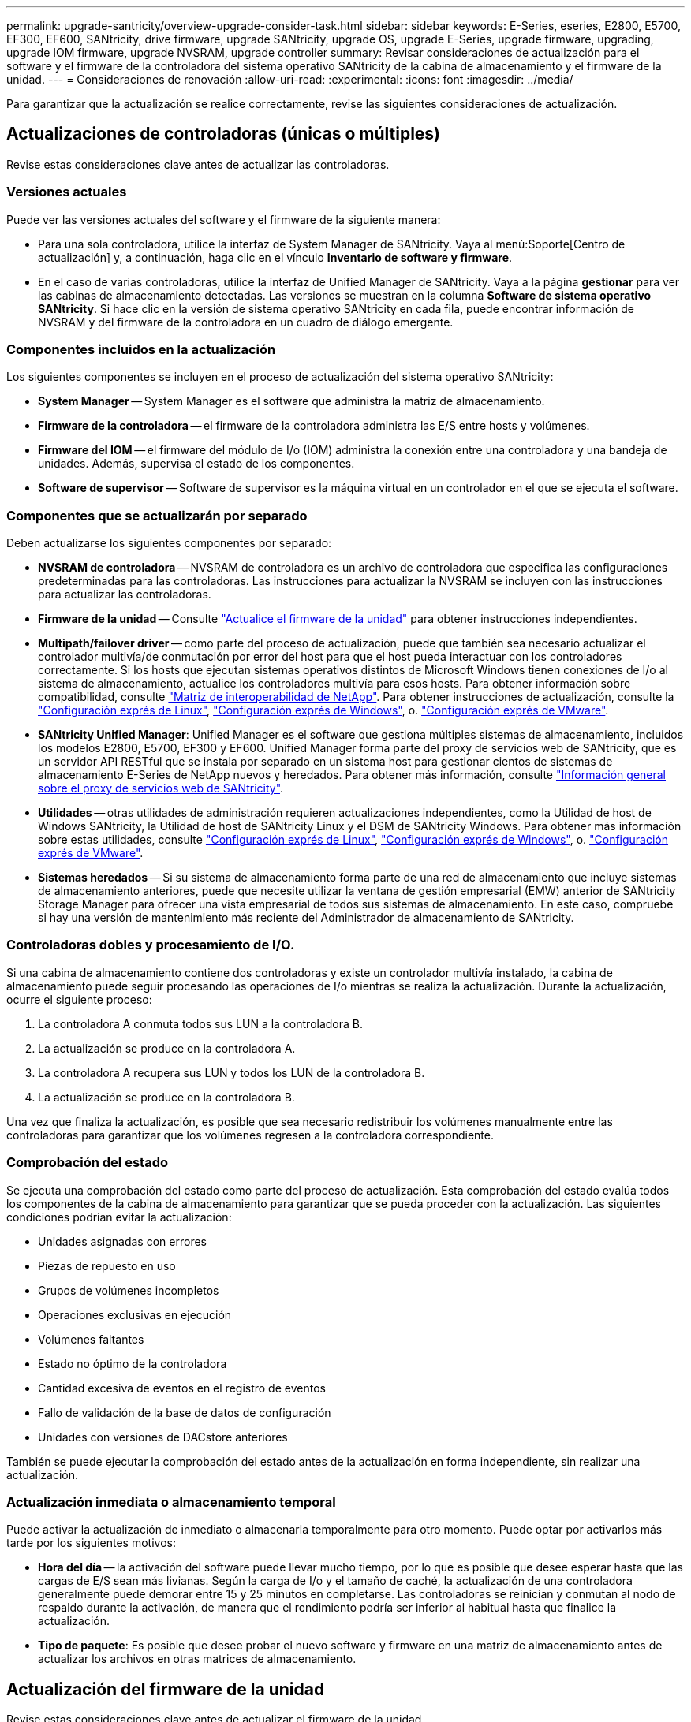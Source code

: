 ---
permalink: upgrade-santricity/overview-upgrade-consider-task.html 
sidebar: sidebar 
keywords: E-Series, eseries, E2800, E5700, EF300, EF600, SANtricity, drive firmware, upgrade SANtricity, upgrade OS, upgrade E-Series, upgrade firmware, upgrading, upgrade IOM firmware, upgrade NVSRAM, upgrade controller 
summary: Revisar consideraciones de actualización para el software y el firmware de la controladora del sistema operativo SANtricity de la cabina de almacenamiento y el firmware de la unidad. 
---
= Consideraciones de renovación
:allow-uri-read: 
:experimental: 
:icons: font
:imagesdir: ../media/


[role="lead"]
Para garantizar que la actualización se realice correctamente, revise las siguientes consideraciones de actualización.



== Actualizaciones de controladoras (únicas o múltiples)

Revise estas consideraciones clave antes de actualizar las controladoras.



=== Versiones actuales

Puede ver las versiones actuales del software y el firmware de la siguiente manera:

* Para una sola controladora, utilice la interfaz de System Manager de SANtricity. Vaya al menú:Soporte[Centro de actualización] y, a continuación, haga clic en el vínculo *Inventario de software y firmware*.
* En el caso de varias controladoras, utilice la interfaz de Unified Manager de SANtricity. Vaya a la página *gestionar* para ver las cabinas de almacenamiento detectadas. Las versiones se muestran en la columna *Software de sistema operativo SANtricity*. Si hace clic en la versión de sistema operativo SANtricity en cada fila, puede encontrar información de NVSRAM y del firmware de la controladora en un cuadro de diálogo emergente.




=== Componentes incluidos en la actualización

Los siguientes componentes se incluyen en el proceso de actualización del sistema operativo SANtricity:

* *System Manager* -- System Manager es el software que administra la matriz de almacenamiento.
* *Firmware de la controladora* -- el firmware de la controladora administra las E/S entre hosts y volúmenes.
* *Firmware del IOM* -- el firmware del módulo de I/o (IOM) administra la conexión entre una controladora y una bandeja de unidades. Además, supervisa el estado de los componentes.
* *Software de supervisor* -- Software de supervisor es la máquina virtual en un controlador en el que se ejecuta el software.




=== Componentes que se actualizarán por separado

Deben actualizarse los siguientes componentes por separado:

* *NVSRAM de controladora* -- NVSRAM de controladora es un archivo de controladora que especifica las configuraciones predeterminadas para las controladoras. Las instrucciones para actualizar la NVSRAM se incluyen con las instrucciones para actualizar las controladoras.
* *Firmware de la unidad* -- Consulte link:upgrade-drive-firmware-task.html["Actualice el firmware de la unidad"] para obtener instrucciones independientes.
* *Multipath/failover driver* -- como parte del proceso de actualización, puede que también sea necesario actualizar el controlador multivía/de conmutación por error del host para que el host pueda interactuar con los controladores correctamente. Si los hosts que ejecutan sistemas operativos distintos de Microsoft Windows tienen conexiones de I/o al sistema de almacenamiento, actualice los controladores multivía para esos hosts. Para obtener información sobre compatibilidad, consulte https://mysupport.netapp.com/NOW/products/interoperability["Matriz de interoperabilidad de NetApp"^]. Para obtener instrucciones de actualización, consulte la link:../config-linux/index.html["Configuración exprés de Linux"], link:../config-windows/index.html["Configuración exprés de Windows"], o. link:../config-vmware/index.html["Configuración exprés de VMware"].
* *SANtricity Unified Manager*: Unified Manager es el software que gestiona múltiples sistemas de almacenamiento, incluidos los modelos E2800, E5700, EF300 y EF600. Unified Manager forma parte del proxy de servicios web de SANtricity, que es un servidor API RESTful que se instala por separado en un sistema host para gestionar cientos de sistemas de almacenamiento E-Series de NetApp nuevos y heredados. Para obtener más información, consulte link:../web-services-proxy/index.html["Información general sobre el proxy de servicios web de SANtricity"].
* *Utilidades* -- otras utilidades de administración requieren actualizaciones independientes, como la Utilidad de host de Windows SANtricity, la Utilidad de host de SANtricity Linux y el DSM de SANtricity Windows. Para obtener más información sobre estas utilidades, consulte link:../config-linux/index.html["Configuración exprés de Linux"], link:../config-windows/index.html["Configuración exprés de Windows"], o. link:../config-vmware/index.html["Configuración exprés de VMware"].
* *Sistemas heredados* -- Si su sistema de almacenamiento forma parte de una red de almacenamiento que incluye sistemas de almacenamiento anteriores, puede que necesite utilizar la ventana de gestión empresarial (EMW) anterior de SANtricity Storage Manager para ofrecer una vista empresarial de todos sus sistemas de almacenamiento. En este caso, compruebe si hay una versión de mantenimiento más reciente del Administrador de almacenamiento de SANtricity.




=== Controladoras dobles y procesamiento de I/O.

Si una cabina de almacenamiento contiene dos controladoras y existe un controlador multivía instalado, la cabina de almacenamiento puede seguir procesando las operaciones de I/o mientras se realiza la actualización. Durante la actualización, ocurre el siguiente proceso:

. La controladora A conmuta todos sus LUN a la controladora B.
. La actualización se produce en la controladora A.
. La controladora A recupera sus LUN y todos los LUN de la controladora B.
. La actualización se produce en la controladora B.


Una vez que finaliza la actualización, es posible que sea necesario redistribuir los volúmenes manualmente entre las controladoras para garantizar que los volúmenes regresen a la controladora correspondiente.



=== Comprobación del estado

Se ejecuta una comprobación del estado como parte del proceso de actualización. Esta comprobación del estado evalúa todos los componentes de la cabina de almacenamiento para garantizar que se pueda proceder con la actualización. Las siguientes condiciones podrían evitar la actualización:

* Unidades asignadas con errores
* Piezas de repuesto en uso
* Grupos de volúmenes incompletos
* Operaciones exclusivas en ejecución
* Volúmenes faltantes
* Estado no óptimo de la controladora
* Cantidad excesiva de eventos en el registro de eventos
* Fallo de validación de la base de datos de configuración
* Unidades con versiones de DACstore anteriores


También se puede ejecutar la comprobación del estado antes de la actualización en forma independiente, sin realizar una actualización.



=== Actualización inmediata o almacenamiento temporal

Puede activar la actualización de inmediato o almacenarla temporalmente para otro momento. Puede optar por activarlos más tarde por los siguientes motivos:

* *Hora del día* -- la activación del software puede llevar mucho tiempo, por lo que es posible que desee esperar hasta que las cargas de E/S sean más livianas. Según la carga de I/o y el tamaño de caché, la actualización de una controladora generalmente puede demorar entre 15 y 25 minutos en completarse. Las controladoras se reinician y conmutan al nodo de respaldo durante la activación, de manera que el rendimiento podría ser inferior al habitual hasta que finalice la actualización.
* *Tipo de paquete*: Es posible que desee probar el nuevo software y firmware en una matriz de almacenamiento antes de actualizar los archivos en otras matrices de almacenamiento.




== Actualización del firmware de la unidad

Revise estas consideraciones clave antes de actualizar el firmware de la unidad.



=== Compatibilidad de unidades

Cada archivo de firmware de la unidad contiene información sobre el tipo de unidad en el que se ejecuta el firmware. Es posible descargar el archivo de firmware específico solo en una unidad compatible. System Manager comprueba automáticamente la compatibilidad durante el proceso de actualización.



=== Métodos de actualización de unidades

Existen dos tipos de métodos de actualización del firmware de la unidad: En línea y sin conexión.

|===
| Actualización en línea | Actualización sin conexión 


 a| 
Durante una actualización en línea, las unidades se actualizan secuencialmente, una a la vez. La cabina de almacenamiento sigue procesando las operaciones de I/o mientras se produce la actualización. No es necesario detener la actividad de I/O. Si una unidad puede realizar una actualización en línea, se utiliza automáticamente este método.

Las unidades que pueden realizar una actualización en línea son las siguientes:

* Unidades en un pool óptimo
* Unidades en un grupo de volúmenes redundante óptimo (RAID 1, RAID 5 y RAID 6)
* Unidades sin asignar
* Unidades de repuesto en espera


Realizar una actualización del firmware de la unidad en línea puede llevar varias horas, y la cabina de almacenamiento se expone a potenciales fallos de volumen. Los fallos de volumen pueden producirse en los siguientes casos:

* En un grupo de volúmenes RAID 1 o RAID 5, una unidad tiene errores cuando se está actualizando otra unidad en el grupo de volúmenes.
* En un pool o un grupo de volúmenes RAID 6, dos unidades tienen errores cuando se está actualizando otra unidad en el pool o grupo de volúmenes.

 a| 
Durante una actualización sin conexión, se actualizan al mismo tiempo todas las unidades del mismo tipo de unidad. Para utilizar este método, hace falta detener la actividad de I/o de los volúmenes asociados con las unidades seleccionadas. Debido a que pueden actualizarse varias unidades de forma simultánea (en paralelo), el tiempo de inactividad total se reduce significativamente. Si una unidad puede realizar únicamente una actualización sin conexión, se utiliza automáticamente este método.

Las siguientes unidades DEBEN utilizar el método sin conexión:

* Unidades en un grupo de volúmenes no redundante (RAID 0)
* Unidades en un pool o grupo de volúmenes que no es óptimo
* Unidades en caché SSD


|===